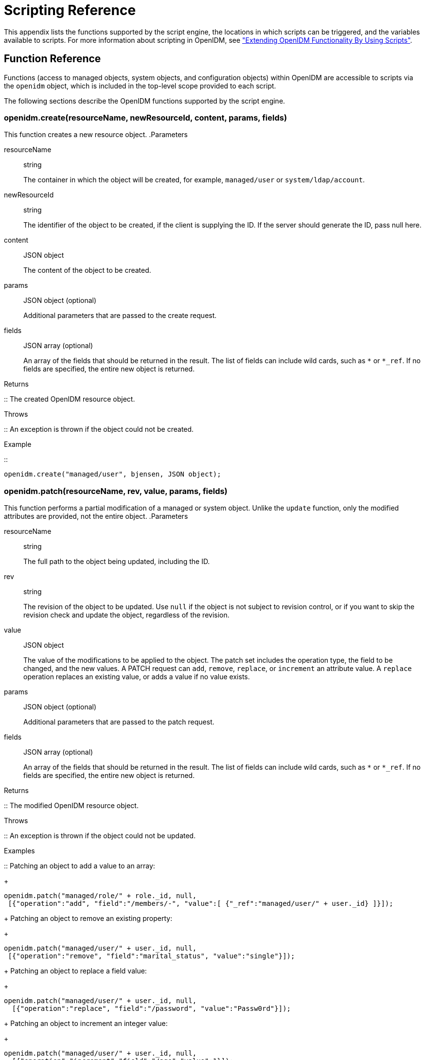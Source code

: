 ////
  The contents of this file are subject to the terms of the Common Development and
  Distribution License (the License). You may not use this file except in compliance with the
  License.
 
  You can obtain a copy of the License at legal/CDDLv1.0.txt. See the License for the
  specific language governing permission and limitations under the License.
 
  When distributing Covered Software, include this CDDL Header Notice in each file and include
  the License file at legal/CDDLv1.0.txt. If applicable, add the following below the CDDL
  Header, with the fields enclosed by brackets [] replaced by your own identifying
  information: "Portions copyright [year] [name of copyright owner]".
 
  Copyright 2017 ForgeRock AS.
  Portions Copyright 2024 3A Systems LLC.
////

:figure-caption!:
:example-caption!:
:table-caption!:
:leveloffset: -1"


[appendix]
[#appendix-scripting]
== Scripting Reference

This appendix lists the functions supported by the script engine, the locations in which scripts can be triggered, and the variables available to scripts. For more information about scripting in OpenIDM, see xref:chap-scripting.adoc#chap-scripting["Extending OpenIDM Functionality By Using Scripts"].

[#function-ref]
=== Function Reference

Functions (access to managed objects, system objects, and configuration objects) within OpenIDM are accessible to scripts via the `openidm` object, which is included in the top-level scope provided to each script.

The following sections describe the OpenIDM functions supported by the script engine.

[#function-create]
==== openidm.create(resourceName, newResourceId, content, params, fields)

This function creates a new resource object.
.Parameters
--

resourceName::
string

+
The container in which the object will be created, for example, `managed/user` or `system/ldap/account`.

newResourceId::
string

+
The identifier of the object to be created, if the client is supplying the ID. If the server should generate the ID, pass null here.

content::
JSON object

+
The content of the object to be created.

params::
JSON object (optional)

+
Additional parameters that are passed to the create request.

fields::
JSON array (optional)

+
An array of the fields that should be returned in the result. The list of fields can include wild cards, such as `*` or `*_ref`. If no fields are specified, the entire new object is returned.

--
.Returns
--

::
The created OpenIDM resource object.

--
.Throws
--

::
An exception is thrown if the object could not be created.

--
.Example
--

::

[source, javascript]
----
openidm.create("managed/user", bjensen, JSON object);
----

--


[#function-patch]
==== openidm.patch(resourceName, rev, value, params, fields)

This function performs a partial modification of a managed or system object. Unlike the `update` function, only the modified attributes are provided, not the entire object.
.Parameters
--

resourceName::
string

+
The full path to the object being updated, including the ID.

rev::
string

+
The revision of the object to be updated. Use `null` if the object is not subject to revision control, or if you want to skip the revision check and update the object, regardless of the revision.

value::
JSON object

+
The value of the modifications to be applied to the object. The patch set includes the operation type, the field to be changed, and the new values. A PATCH request can `add`, `remove`, `replace`, or `increment` an attribute value. A `replace` operation replaces an existing value, or adds a value if no value exists.

params::
JSON object (optional)

+
Additional parameters that are passed to the patch request.

fields::
JSON array (optional)

+
An array of the fields that should be returned in the result. The list of fields can include wild cards, such as `*` or `*_ref`. If no fields are specified, the entire new object is returned.

--
.Returns
--

::
The modified OpenIDM resource object.

--
.Throws
--

::
An exception is thrown if the object could not be updated.

--
.Examples
--

::
Patching an object to add a value to an array:
+

[source, javascript]
----
openidm.patch("managed/role/" + role._id, null,
 [{"operation":"add", "field":"/members/-", "value":[ {"_ref":"managed/user/" + user._id} ]}]);
----
+
Patching an object to remove an existing property:
+

[source, javascript]
----
openidm.patch("managed/user/" + user._id, null,
 [{"operation":"remove", "field":"marital_status", "value":"single"}]);
----
+
Patching an object to replace a field value:
+

[source, javascript]
----
openidm.patch("managed/user/" + user._id, null,
  [{"operation":"replace", "field":"/password", "value":"Passw0rd"}]);
----
+
Patching an object to increment an integer value:
+

[source, javascript]
----
openidm.patch("managed/user/" + user._id, null,
  [{"operation":"increment","field":"/age","value":1}]);
----

--


[#function-read]
==== openidm.read(resourceName, params, fields)

This function reads and returns an OpenIDM resource object.
.Parameters
--

resourceName::
string

+
The full path to the object to be read, including the ID.

params::
JSON object (optional)

+
The parameters that are passed to the read request. Generally, no additional parameters are passed to a read request, but this might differ, depending on the request. If you need to specify a list of `fields` as a third parameter, and you have no additional `params` to pass, you must pass `null` here. Otherwise, you simply omit both parameters.

fields::
JSON array (optional)

+
An array of the fields that should be returned in the result. The list of fields can include wild cards, such as `*` or `*_ref`. If no fields are specified, the entire object is returned.

--
.Returns
--

::
The OpenIDM resource object, or `null` if not found.

--
.Example
--

::

[source, javascript]
----
openidm.read("managed/user/"+userId, null, ["*", "manager"])
----

--


[#function-update]
==== openidm.update(resourceName, rev, value, params, fields)

This function updates an entire resource object.
.Parameters
--

id::
string

+
The complete path to the object to be updated, including its ID.

rev::
string

+
The revision of the object to be updated. Use `null` if the object is not subject to revision control, or if you want to skip the revision check and update the object, regardless of the revision.

value::
object

+
The complete replacement object.

params::
JSON object (optional)

+
The parameters that are passed to the update request.

fields::
JSON array (optional)

+
An array of the fields that should be returned in the result. The list of fields can include wild cards, such as `*` or `*_ref`. If no fields are specified, the entire object is returned.

--
.Returns
--

::
The modified OpenIDM resource object.

--
.Throws
--

::
An exception is thrown if the object could not be updated.

--
.Example
--

::
In this example, the managed user entry is read (with an `openidm.read`, the user entry that has been read is updated with a new description, and the entire updated object is replaced with the new value.
+

[source, javascript]
----
var user_read = openidm.read('managed/user/' + source._id);
user_read['description'] = 'The entry has been updated';
openidm.update('managed/user/' + source._id, null, user_read);
----

--


[#function-delete]
==== openidm.delete(resourceName, rev, params, fields)

This function deletes a resource object.
.Parameters
--

resourceName::
string

+
The complete path to the to be deleted, including its ID.

rev::
string

+
The revision of the object to be deleted. Use `null` if the object is not subject to revision control, or if you want to skip the revision check and delete the object, regardless of the revision.

params::
JSON object (optional)

+
The parameters that are passed to the delete request.

fields::
JSON array (optional)

+
An array of the fields that should be returned in the result. The list of fields can include wild cards, such as `*` or `*_ref`. If no fields are specified, the entire object is returned.

--
.Returns
--

::
Returns the deleted object if successful.

--
.Throws
--

::
An exception is thrown if the object could not be deleted.

--
.Example
--

::

[source, javascript]
----
openidm.delete('managed/user/'+ user._id, user._rev)
----

--


[#function-query]
==== openidm.query(resourceName, params, fields)

This function performs a query on the specified OpenIDM resource object. For more information, see xref:chap-data.adoc#constructing-queries["Constructing Queries"].
.Parameters
--

resourceName::
string

+
The resource object on which the query should be performed, for example, `"managed/user"`, or `"system/ldap/account"`.

params::
JSON object

+
The parameters that are passed to the query, `_queryFilter`, `_queryId`, or `_queryExpression`. Additional parameters passed to the query will differ, depending on the query.

+
Certain common parameters can be passed to the query to restrict the query results. The following sample query passes paging parameters and sort keys to the query.
+

[source]
----
reconAudit = openidm.query("audit/recon", {
    "_queryFilter": queryFilter,
    "_pageSize": limit,
    "_pagedResultsOffset": offset,
    "_pagedResultsCookie": string,
    "_sortKeys": "-timestamp"
});
----
+
For more information about `_queryFilter` syntax, see xref:chap-data.adoc#query-filters["Common Filter Expressions"]. For more information about paging, see xref:chap-data.adoc#paging-query-results["Paging and Counting Query Results"].

fields::
list

+
A list of the fields that should be returned in the result. The list of fields can include wild cards, such as `*` or `*_ref`. The following example returns only the `userName` and `_id` fields:
+

[source, javascript]
----
openidm.query("managed/user", { "_queryFilter": "/userName sw \"user.1\""}, ["userName", "_id"])
----
+
This parameter is particularly useful in enabling you to return the response from a query without including intermediary code to massage it into the right format.

+
Fields are specified as JSON pointers.

--
.Returns
--

::
The result of the query. A query result includes the following parameters:
+
[open]
====

"query-time-ms"::
The time, in milliseconds, that OpenIDM took to process the query.

"conversion-time-ms"::
(For an OrientDB repository only) the time, in milliseconds, taken to convert the data to a JSON object.

"result"::
The list of entries retrieved by the query. The result includes the revision (`"_rev"`) of the entry and any other properties that were requested in the query.

====
+
The following example shows the result of a custom query that requests the ID, user name, and email address of managed users in the repository. For an OrientDB repository, the query would be something like `select _openidm_id, userName, email from managed_user,`.
+

[source, javascript]
----
{
    "conversion-time-ms": 0,
    "result": [
    {
      "email": "bjensen@example.com",
      "userName": "bjensen",
      "_rev": "0",
      "_id": "36bbb745-517f-4695-93d0-998e1e7065cf"
    },
    {
      "email": "scarter@example.com",
      "userName": "scarter",
      "_rev": "0",
      "_id": "cc3bf6f0-949e-4699-9b8e-8c78ce04a287"
    }
    ],
    "query-time-ms": 1
}
----

--
.Throws
--

::
An exception is thrown if the given query could not be processed.

--
.Examples
--

::
The following sample query uses a `_queryFilter` to query the managed user repository.
+

[source]
----
openidm.query("managed/user",
         {'_queryFilter': userIdPropertyName + ' eq "' + security.authenticationId  + '"'});
----
+
The following sample query references the `for-userName` query, defined in the repository configuration, to query the managed user repository.
+

[source]
----
openidm.query("managed/user",
         {"_queryId": "for-userName", "uid": request.additionalParameters.uid } );
----

--


[#function-action]
==== openidm.action(resource, actionName, content, params, fields)

This function performs an action on the specified OpenIDM resource object. The `resource` and `actionName` are required. All other parameters are optional.
.Parameters
--

resource::
string

+
The resource that the function acts upon, for example, `managed/user`.

actionName::
string

+
The action to execute. Actions are used to represent functionality that is not covered by the standard methods for a resource (create, read, update, delete, patch, or query). In general, you should not use the `openidm.action` function for create, read, update, patch, delete or query operations. Instead, use the corresponding function specific to the operation (for example, `openidm.create`).

+
Using the operation-specific functions enables you to benefit from the well-defined REST API, which follows the same pattern as all other standard resources in the system. Using the REST API enhances usability for your own API and enforces the established patterns described in xref:appendix-rest.adoc#appendix-rest["REST API Reference"].

+
OpenIDM-defined resources support a fixed set of actions. For user-defined resources (scriptable endpoints) you can implement whatever actions you require.
+
[open]
====
The following list outlines the supported actions, for each OpenIDM-defined resource. The actions listed here are also supported over the REST interface, and are described in detail in xref:appendix-rest.adoc#appendix-rest["REST API Reference"].

Actions supported on managed resources (`managed/*`)::
patch, triggerSyncCheck

Actions supported on system resources (`system/*`)::
availableConnectors, createCoreConfig, createFullConfig, test, testConfig, liveSync, authenticate, script

+
For example:
+

[source, javascript]
----
openidm.action("system/ldap/account", "authenticate", {},
{"userName" : "bjensen", "password" : "Passw0rd"});
----

Actions supported on the repository (`repo`)::
command, updateDbCredentials

+
For example:
+

[source, javascript]
----
var r, command = {
    "commandId": "purge-by-recon-number-of",
    "numberOf": numOfRecons,
    "includeMapping" : includeMapping,
    "excludeMapping" : excludeMapping
};
r = openidm.action("repo/audit/recon", "command", {}, command);
----

Actions supported on the synchronization resource (`sync`)::
performAction,

+
For example:
+

[source, javascript]
----
openidm.action('sync', 'performAction', content, params)
----

Actions supported on the reconciliation resource (`recon`)::
recon, cancel

+
For example:
+

[source, javascript]
----
openidm.action("recon", "cancel", content, params);
----

Actions supported on the script resource (`script`)::
eval

+
For example:
+

[source, javascript]
----
openidm.action("script", "eval", getConfig(scriptConfig), {});
----

Actions supported on the policy resource (`policy`)::
validateObject, validateProperty

+
For example:
+

[source, javascript]
----
openidm.action("policy/" + fullResourcePath, "validateObject", request.content, { "external" : "true" });
----

Actions supported on the workflow resource (`workflow/*`)::
claim

+
For example:
+

[source, javascript]
----
var params = {
"userId":"manager1"
};
openidm.action('workflow/processinstance/15', {"_action" : "claim"}, params);
----

Actions supported on the task scanner resource (`taskscanner`)::
execute, cancel

Actions supported on the external email resource (`external/email`)::
sendEmail

+
For example:
+

[source, javascript]
----
{
    emailParams = {
        "from" : 'admin@example.com',
        "to" : user.mail,
        "subject" : 'Password expiry notification',
        "type" : 'text/plain',
        "body" : 'Your password will expire soon. Please change it!'
    }
    openidm.action("external/email", 'sendEmail',  emailParams);
}
----

====

content::
object (optional)

+
Content given to the action for processing.

params::
object (optional)

+
Additional parameters passed to the script. The `params` object must be a set of simple key:value pairs, and cannot include complex values. The parameters must map directly to URL variables, which take the form `name1=val1&name2=val2&...`.

fields::
JSON array (optional)

+
An array of the fields that should be returned in the result. The list of fields can include wild cards, such as `*` or `*_ref`. If no fields are specified, the entire object is returned.

--
.Returns
--

::
The result of the action may be `null`.

--
.Throws
--

::
If the action cannot be executed, an exception is thrown.

--


[#function-encrypt]
==== openidm.encrypt(value, cipher, alias)

This function encrypts a value.
.Parameters
--

value::
any

+
The value to be encrypted.

cipher::
string

+
The cipher with which to encrypt the value, using the form "algorithm/mode/padding" or just "algorithm". Example: `AES/ECB/PKCS5Padding`.

alias::
string

+
The key alias in the keystore with which to encrypt the node.

--
.Returns
--

::
The value, encrypted with the specified cipher and key.

--
.Throws
--

::
An exception is thrown if the object could not be encrypted for any reason.

--


[#function-decrypt]
==== openidm.decrypt(value)

This function decrypts a value.
.Parameters
--

value::
object

+
The value to be decrypted.

--
.Returns
--

::
A deep copy of the value, with any encrypted value decrypted.

--
.Throws
--

::
An exception is thrown if the object could not be decrypted for any reason. An error is thrown if the value is passed in as a string - it must be passed in an object.

--


[#function-isencrypted]
==== openidm.isEncrypted(object)

This function determines if a value is encrypted.
.Parameters
--

object to check::
any

+
The object whose value should be checked to determine if it is encrypted.

--
.Returns
--

::
Boolean, `true` if the value is encrypted, and `false` if it is not encrypted.

--
.Throws
--

::
An exception is thrown if the server is unable to detect whether the value is encrypted, for any reason.

--


[#function-hash]
==== openidm.hash(value, algorithm)

This function calculates a value using a salted hash algorithm.
.Parameters
--

value::
any

+
The value to be hashed.

algorithm::
string (optional)

+
The algorithm with which to hash the value. Example: `SHA-512`. If no algorithm is provided, a `null` value must be passed, and the algorithm defaults to SHA-256.

--
.Returns
--

::
The value, calculated with the specified hash algorithm.

--
.Throws
--

::
An exception is thrown if the object could not be hashed for any reason.

--


[#function-ishashed]
==== openidm.isHashed(value)

This function detects whether a value has been calculated with a salted hash algorithm.
.Parameters
--

value::
any

+
The value to be reviewed.

--
.Returns
--

::
Boolean, `true` if the value is hashed, and `false` otherwise.

--
.Throws
--

::
An exception is thrown if the server is unable to detect whether the value is hashed, for any reason.

--


[#function-matches]
==== openidm.matches(string, value)

This function detects whether a string, when hashed, matches an existing hashed value.
.Parameters
--

string::
any

+
A string to be hashed.

value::
any

+
A hashed value to compare to the string.

--
.Returns
--

::
Boolean, `true` if the hash of the string matches the hashed value, and `false` otherwise.

--
.Throws
--

::
An exception is thrown if the string could not be hashed.

--


[#logger-functions]
==== Logging Functions

OpenIDM also provides a `logger` object to access the Simple Logging Facade for Java (SLF4J) facilities. The following code shows an example of the `logger` object.

[source, javascript]
----
logger.info("Parameters passed in: {} {} {}", param1, param2, param3);
----
To set the log level for JavaScript scripts, add the following properties to your project's `conf/logging.properties` file:

[source]
----
org.forgerock.openidm.script.javascript.JavaScript.level
----

[source]
----
org.forgerock.script.javascript.JavaScript.level
----
The level can be one of `SEVERE` (highest value), `WARNING, INFO, CONFIG, FINE, FINER`, or `FINEST` (lowest value). For example:

[source, javascript]
----
org.forgerock.openidm.script.javascript.JavaScript.level=WARNING
org.forgerock.script.javascript.JavaScript.level=WARNING
----
In addition, JavaScript has a useful logging function named `console.log()`. This function provides an easy way to dump data to the OpenIDM standard output (usually the same output as the OSGi console). The function works well with the JavaScript built-in function `JSON.stringify` and provides fine-grained details about any given object. For example, the following line will print a formatted JSON structure that represents the HTTP request details to STDOUT.

[source, javascript]
----
console.log(JSON.stringify(context.http, null, 4));
----

[NOTE]
====
These logging functions apply only to JavaScript scripts. To use the logging functions in Groovy scripts, the following lines must be added to the Groovy scripts:

[source]
----
import org.slf4j.*;
logger = LoggerFactory.getLogger('logger');
----
====
The following sections describe the logging functions available to the script engine.

[#function-logger-debug]
===== logger.debug(string message, object... params)

Logs a message at DEBUG level.
.Parameters
--

message::
string

+
The message format to log. Params replace `{}` in your message.

params::
object

+
Arguments to include in the message.

--
.Returns
--

::
A `null` value if successful.

--
.Throws
--

::
An exception is thrown if the message could not be logged.

--


[#function-logger-error]
===== logger.error(string message, object... params)

Logs a message at ERROR level.
.Parameters
--

message::
string

+
The message format to log. Params replace `{}` in your message.

params::
object

+
Arguments to include in the message.

--
.Returns
--

::
A `null` value if successful.

--
.Throws
--

::
An exception is thrown if the message could not be logged.

--


[#function-logger-info]
===== logger.info(string message, object... params)

Logs a message at INFO level.
.Parameters
--

message::
string

+
The message format to log. Params replace `{}` in your message.

params::
object

+
Arguments to include in the message.

--
.Returns
--

::
A `null` value if successful.

--
.Throws
--

::
An exception is thrown if the message could not be logged.

--


[#function-logger-trace]
===== logger.trace(string message, object... params)

Logs a message at TRACE level.
.Parameters
--

message::
string

+
The message format to log. Params replace `{}` in your message.

params::
object

+
Arguments to include in the message.

--
.Returns
--

::
A `null` value if successful.

--
.Throws
--

::
An exception is thrown if the message could not be logged.

--


[#function-logger-warn]
===== logger.warn(string message, object... params)

Logs a message at WARN level.
.Parameters
--

message::
string

+
The message format to log. Params replace `{}` in your message.

params::
object

+
Arguments to include in the message.

--
.Returns
--

::
A `null` value if successful.

--
.Throws
--

::
An exception is thrown if the message could not be logged.

--




[#script-places]
=== Places to Trigger Scripts

Scripts can be triggered in different places, and by different events. The following list indicates the configuration files in which scripts can be referenced, the events upon which the scripts can be triggered and the actual scripts that can be triggered on each of these files.
--

Scripts called in the mapping (`conf/sync.json`) file::
[open]
====

Triggered by situation::
onCreate, onUpdate, onDelete, onLink, onUnlink

Object filter::
validSource, validTarget

Triggered when correlating objects::
correlationQuery, correlationScript

Triggered on any reconciliation::
result

Scripts inside properties::
condition, transform

+
`sync.json` supports only one script per hook. If multiple scripts are defined for the same hook, only the last one is kept.

====

Scripts called in the managed object configuration (`conf/managed.json`) file::
onCreate, onRead, onUpdate, onDelete, onValidate, onRetrieve, onStore, onSync, postCreate, postUpdate, and postDelete

+
`managed.json` supports only one script per hook. If multiple scripts are defined for the same hook, only the last one is kept.

Scripts called in the router configuration (`conf/router.json`) file::
onRequest, onResponse, onFailure

+
`router.json` supports multiple scripts per hook.

--


[#script-variables]
=== Variables Available to Scripts

The standard variables, `context`, `resourceName` and `request` are available to all scripts. Additional variables available to a script depend on the following items:

* The trigger that launches the script

* The configuration file in which that trigger is defined

* The object type. For a managed object (defined in `managed.json`), the object type is either a managed object configuration object, or a managed object property. For a synchronization object (defined in `sync.json`), the object can be an object-mapping object (see xref:appendix-synchronization.adoc#sync-object-mapping["Object-Mapping Objects"]), a property object (see xref:appendix-synchronization.adoc#sync-property-objects["Property Objects"]), or a policy object (see xref:appendix-synchronization.adoc#sync-policy-objects["Policy Objects"]).

The following tables list the available variables, based on each of these items.

[#script-triggers-managed_json]
.Script Triggers Defined in managed.json
[cols="25%,25%,50%"]
|===
|Object Type |Trigger |Variable 

.6+a|managed object config object
a|onCreate, postCreate
a|object, newObject

a|onUpdate, postUpdate
a|object, oldObject, newObject

a|onDelete, onRetrieve, onRead
a|object

a|postDelete
a|oldObject

a|onSync
a|request, oldObject, newObject, success (boolean)

 action (string)

 syncDetails - an array of maps, each detailing the mappings that were attempted to be synchronized

 syncResults - a map that includes all the syncDetails in one place

a|onStore, onValidate
a|object, value (the content to be stored or validated for the object)

.2+a|property object
a|onRetrieve, onStore
a|object, property, propertyName

a|onValidate
a|property
|===

[#script-triggers-sync_json]
.Script Triggers Defined in sync.json
[cols="25%,25%,50%"]
|===
|Object Type |Trigger |Variable 

.8+a|object-mapping object
a|correlationQuery, correlationScript
a|source, linkQualifier

a|linkQualifiers
a|mapping - the name of the current mapping

 object - the value of the source object. During a DELETE event, that source object may not exist, and may be null.

 oldValue - The former value of the deleted source object, if any. If the source object is new, oldValue will be null. When there are deleted objects, oldValue is populated only if the source is a managed object.

 returnAll (boolean) - you must configure the script to return every valid link qualifier when returnAll is true, independent of the source object. So you might want your script first to check the value of returnAll. If returnAll is true, the script must not attempt to use the object variable, because it will be null.

a|onCreate
a|source, target, situation, linkQualifier, context, sourceId, targetId, mappingConfig - a configuration object representing the mapping being processed

a|onDelete, onUpdate
a|source, target, oldTarget, situation, linkQualifier, context, sourceId, targetId, mappingConfig - a configuration object representing the mapping being processed

a|onLink, onUnlink
a|source, target, linkQualifier, context, sourceId, targetId, mappingConfig - a configuration object representing the mapping being processed

a|result
a|source, target, global, with reconciliation results

a|validSource
a|source, linkQualifier

a|validTarget
a|target, linkQualifier

.2+a|property object
a|condition
a|object, linkQualifier, target, oldTarget, oldSource - available during UPDATE and DELETE operations performed through implicit sync. With implicit synchronization, the synchronization operation is triggered by a specific change to the source object. As such, implicit sync can populate the old value within the `oldSource` variable and pass it on to the sync engine.

 During reconciliation operations `oldSource` will be undefined. A reconciliation operation cannot populate the value of the `oldSource` variable as it has no awareness of the specific change to the source object. Reconciliation simply synchronizes the static source object to the target.

a|transform
a|source, linkQualifier

.2+a|policy object
a|action
a|source, target, recon, sourceAction - a boolean that indicates whether the action is being processed during the source or target synchronization phase The `recon.actionParam` object contains information about the current reconciliation operation and includes the following variables:
 
* `reconId`
* `mapping`+
`systemLdapAccounts_managedUser`
* `situation`
* `action`
* `sourceId`+
`_id`
* `linkQualifier`+
`default`
* `ambiguousTargetIds`
* `_action`+
`performAction`

a|postAction
a|source, target, action, actionParam, sourceAction, linkQualifier, reconId, situation
|===

[#script-triggers-router_json]
.Script Triggers Defined in router.json
[cols="50%,50%"]
|===
|Trigger |Variable 

a|onFailure
a|exception

a|onRequest
a|request

a|onResponse
a|response
|===
Custom endpoint scripts always have access to the `request` and `context` variables.
--
OpenIDM includes one additional variable used in scripts:

identityServer::
The `identityServer` variable can be used in several ways. The `ScriptRegistryService` described in xref:chap-scripting.adoc#script-endpoint["Validating Scripts Over REST"] binds this variable to:

* `getProperty`
+
Retrieves property information from configuration files. Creates a new identity environment configuration.
+
For example, you can retrieve the value of the `openidm.config.crypto.alias` property from that file with the following code: `alias = identityServer.getProperty("openidm.config.crypto.alias", "true", true);`

* `getInstallLocation`
+
Retrieves the installation path for OpenIDM, such as `/path/to/openidm`. May be superseded by an absolute path.

* `getProjectLocation`
+
Retrieves the directory used when you started OpenIDM. That directory includes configuration and script files for your project.
+
For more information on the project location, see xref:chap-services.adoc#startup-configuration["Specifying the OpenIDM Startup Configuration"].

* `getWorkingLocation`
+
Retrieves the directory associated with database cache and audit logs. You can find `db/` and `audit/` subdirectories there.
+
For more information on the working location, see xref:chap-services.adoc#startup-configuration["Specifying the OpenIDM Startup Configuration"].


--


